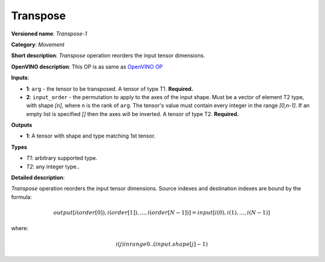 ---------
Transpose
---------

**Versioned name**: *Transpose-1*

**Category**: *Movement*

**Short description**: *Transpose* operation reorders the input tensor
dimensions.

**OpenVINO description**: This OP is as same as `OpenVINO OP
<https://docs.openvinotoolkit.org/2021.1/openvino_docs_ops_movement_Transpose_1.html>`__

**Inputs**:

* **1**:  ``arg`` - the tensor to be transposed. A tensor of type T1.
  **Required.**
* **2**:  ``input_order`` - the permutation to apply to the axes of the input
  shape. Must be a vector of element T2 type, with shape *[n]*, where n is
  the rank of ``arg``. The tensor's value must contain every integer in the
  range *[0,n-1]*. If an empty list is specified *[]* then the axes will be
  inverted. A tensor of type T2. **Required.**

**Outputs**

* **1**:  A tensor with shape and type matching 1st tensor.

**Types**

* *T1*: arbitrary supported type.
* *T2*: any integer type..

**Detailed description**:

*Transpose* operation reorders the input tensor dimensions. Source indexes and
destination indexes are bound by the formula:

.. math::
   output[i(order[0]), i(order[1]), ..., i(order[N-1])] = input[i(0), i(1), ..., i(N-1)]
   
where:

.. math::
   i(j) in range 0..(input.shape[j]-1)
